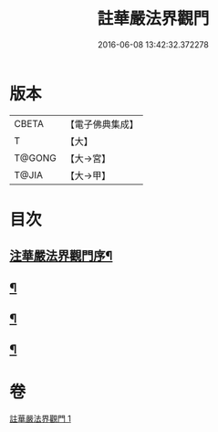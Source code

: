 #+TITLE: 註華嚴法界觀門 
#+DATE: 2016-06-08 13:42:32.372278

* 版本
 |     CBETA|【電子佛典集成】|
 |         T|【大】     |
 |    T@GONG|【大→宮】   |
 |     T@JIA|【大→甲】   |

* 目次
** [[file:KR6e0101_001.txt::001-0683b2][注華嚴法界觀門序¶]]
** [[file:KR6e0101_001.txt::001-0684c26][¶]]
** [[file:KR6e0101_001.txt::001-0687b5][¶]]
** [[file:KR6e0101_001.txt::001-0689c24][¶]]

* 卷
[[file:KR6e0101_001.txt][註華嚴法界觀門 1]]

